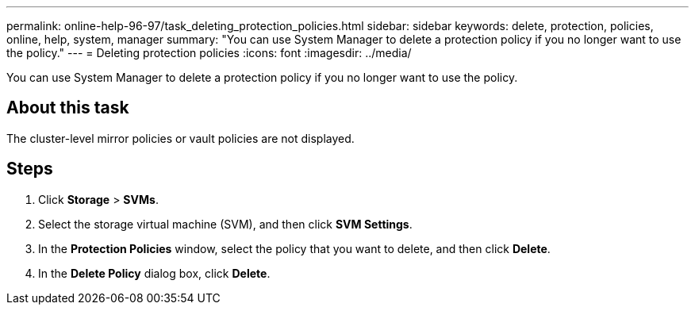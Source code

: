 ---
permalink: online-help-96-97/task_deleting_protection_policies.html
sidebar: sidebar
keywords: delete, protection, policies, online, help, system, manager
summary: "You can use System Manager to delete a protection policy if you no longer want to use the policy."
---
= Deleting protection policies
:icons: font
:imagesdir: ../media/

[.lead]
You can use System Manager to delete a protection policy if you no longer want to use the policy.

== About this task

The cluster-level mirror policies or vault policies are not displayed.

== Steps

. Click *Storage* > *SVMs*.
. Select the storage virtual machine (SVM), and then click *SVM Settings*.
. In the *Protection Policies* window, select the policy that you want to delete, and then click *Delete*.
. In the *Delete Policy* dialog box, click *Delete*.
